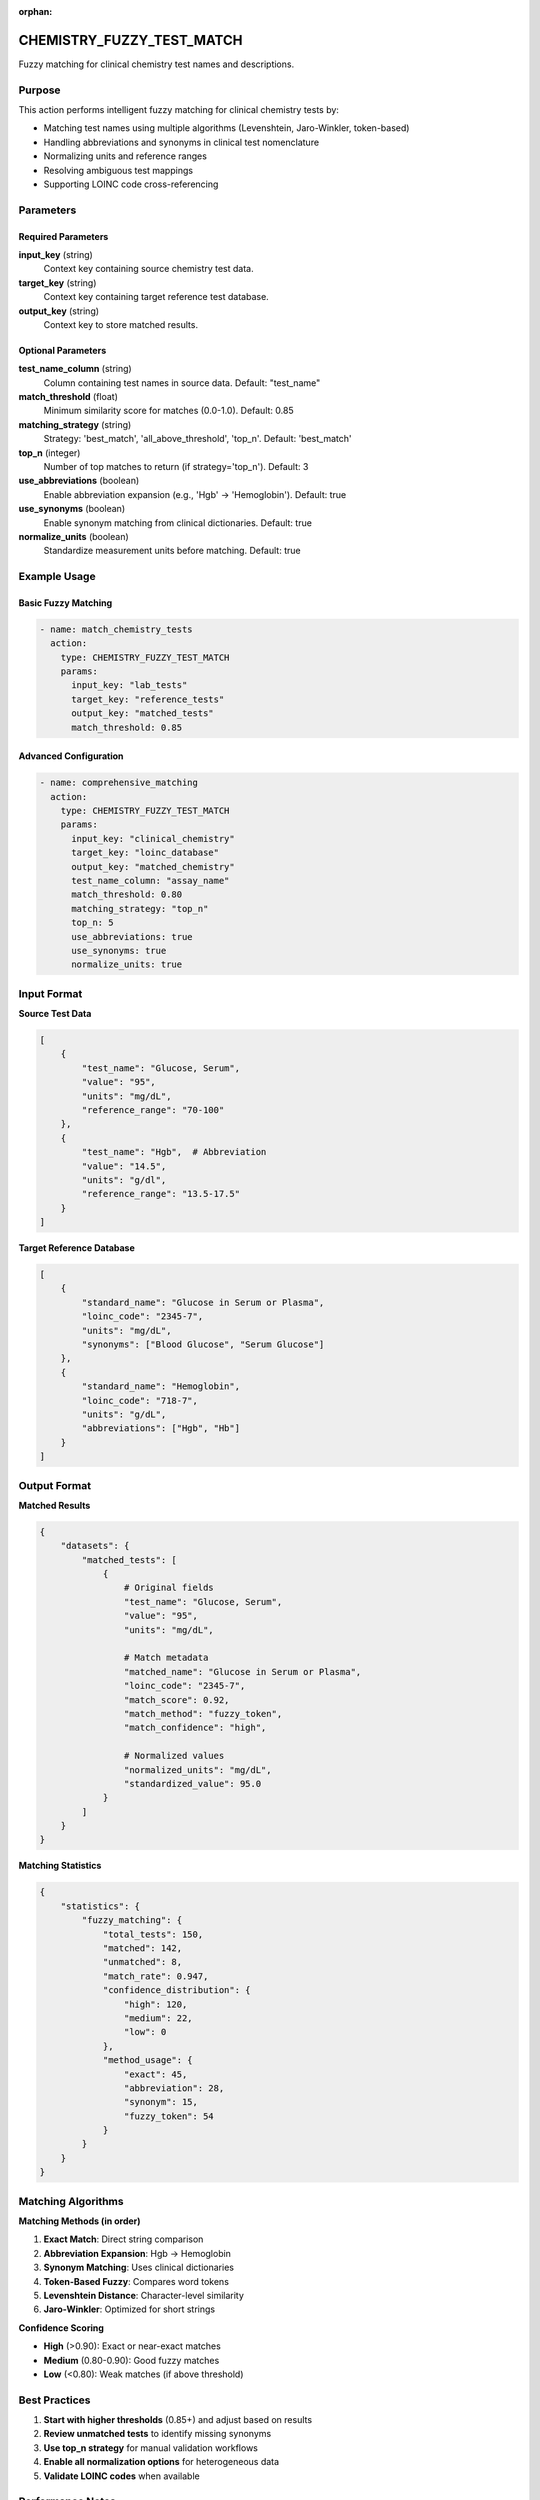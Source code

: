 :orphan:

CHEMISTRY_FUZZY_TEST_MATCH
===========================

Fuzzy matching for clinical chemistry test names and descriptions.

Purpose
-------

This action performs intelligent fuzzy matching for clinical chemistry tests by:

* Matching test names using multiple algorithms (Levenshtein, Jaro-Winkler, token-based)
* Handling abbreviations and synonyms in clinical test nomenclature
* Normalizing units and reference ranges
* Resolving ambiguous test mappings
* Supporting LOINC code cross-referencing

Parameters
----------

Required Parameters
~~~~~~~~~~~~~~~~~~~

**input_key** (string)
  Context key containing source chemistry test data.

**target_key** (string)
  Context key containing target reference test database.

**output_key** (string)
  Context key to store matched results.

Optional Parameters
~~~~~~~~~~~~~~~~~~~

**test_name_column** (string)
  Column containing test names in source data. Default: "test_name"

**match_threshold** (float)
  Minimum similarity score for matches (0.0-1.0). Default: 0.85

**matching_strategy** (string)
  Strategy: 'best_match', 'all_above_threshold', 'top_n'. Default: 'best_match'

**top_n** (integer)
  Number of top matches to return (if strategy='top_n'). Default: 3

**use_abbreviations** (boolean)
  Enable abbreviation expansion (e.g., 'Hgb' → 'Hemoglobin'). Default: true

**use_synonyms** (boolean)
  Enable synonym matching from clinical dictionaries. Default: true

**normalize_units** (boolean)
  Standardize measurement units before matching. Default: true

Example Usage
-------------

Basic Fuzzy Matching
~~~~~~~~~~~~~~~~~~~~

.. code-block:: yaml

    - name: match_chemistry_tests
      action:
        type: CHEMISTRY_FUZZY_TEST_MATCH
        params:
          input_key: "lab_tests"
          target_key: "reference_tests"
          output_key: "matched_tests"
          match_threshold: 0.85

Advanced Configuration
~~~~~~~~~~~~~~~~~~~~~~

.. code-block:: yaml

    - name: comprehensive_matching
      action:
        type: CHEMISTRY_FUZZY_TEST_MATCH
        params:
          input_key: "clinical_chemistry"
          target_key: "loinc_database"
          output_key: "matched_chemistry"
          test_name_column: "assay_name"
          match_threshold: 0.80
          matching_strategy: "top_n"
          top_n: 5
          use_abbreviations: true
          use_synonyms: true
          normalize_units: true

Input Format
------------

**Source Test Data**

.. code-block:: python

    [
        {
            "test_name": "Glucose, Serum",
            "value": "95",
            "units": "mg/dL",
            "reference_range": "70-100"
        },
        {
            "test_name": "Hgb",  # Abbreviation
            "value": "14.5",
            "units": "g/dl",
            "reference_range": "13.5-17.5"
        }
    ]

**Target Reference Database**

.. code-block:: python

    [
        {
            "standard_name": "Glucose in Serum or Plasma",
            "loinc_code": "2345-7",
            "units": "mg/dL",
            "synonyms": ["Blood Glucose", "Serum Glucose"]
        },
        {
            "standard_name": "Hemoglobin",
            "loinc_code": "718-7",
            "units": "g/dL",
            "abbreviations": ["Hgb", "Hb"]
        }
    ]

Output Format
-------------

**Matched Results**

.. code-block:: python

    {
        "datasets": {
            "matched_tests": [
                {
                    # Original fields
                    "test_name": "Glucose, Serum",
                    "value": "95",
                    "units": "mg/dL",
                    
                    # Match metadata
                    "matched_name": "Glucose in Serum or Plasma",
                    "loinc_code": "2345-7",
                    "match_score": 0.92,
                    "match_method": "fuzzy_token",
                    "match_confidence": "high",
                    
                    # Normalized values
                    "normalized_units": "mg/dL",
                    "standardized_value": 95.0
                }
            ]
        }
    }

**Matching Statistics**

.. code-block:: python

    {
        "statistics": {
            "fuzzy_matching": {
                "total_tests": 150,
                "matched": 142,
                "unmatched": 8,
                "match_rate": 0.947,
                "confidence_distribution": {
                    "high": 120,
                    "medium": 22,
                    "low": 0
                },
                "method_usage": {
                    "exact": 45,
                    "abbreviation": 28,
                    "synonym": 15,
                    "fuzzy_token": 54
                }
            }
        }
    }

Matching Algorithms
-------------------

**Matching Methods (in order)**

1. **Exact Match**: Direct string comparison
2. **Abbreviation Expansion**: Hgb → Hemoglobin
3. **Synonym Matching**: Uses clinical dictionaries
4. **Token-Based Fuzzy**: Compares word tokens
5. **Levenshtein Distance**: Character-level similarity
6. **Jaro-Winkler**: Optimized for short strings

**Confidence Scoring**

* **High** (>0.90): Exact or near-exact matches
* **Medium** (0.80-0.90): Good fuzzy matches
* **Low** (<0.80): Weak matches (if above threshold)

Best Practices
--------------

1. **Start with higher thresholds** (0.85+) and adjust based on results
2. **Review unmatched tests** to identify missing synonyms
3. **Use top_n strategy** for manual validation workflows
4. **Enable all normalization options** for heterogeneous data
5. **Validate LOINC codes** when available

Performance Notes
-----------------

* Optimized for datasets with <10,000 tests
* Uses indexed search for large reference databases
* Caches abbreviation and synonym lookups
* Parallel processing for batch matching

Integration Example
-------------------

.. code-block:: yaml

    name: clinical_chemistry_pipeline
    description: Map clinical chemistry tests to standards
    
    steps:
      - name: load_lab_data
        action:
          type: LOAD_DATASET_IDENTIFIERS
          params:
            file_path: "/data/lab_results.csv"
            identifier_column: "patient_id"
            output_key: "lab_data"
      
      - name: extract_loinc
        action:
          type: CHEMISTRY_EXTRACT_LOINC
          params:
            input_key: "lab_data"
            output_key: "loinc_extracted"
      
      - name: fuzzy_match
        action:
          type: CHEMISTRY_FUZZY_TEST_MATCH
          params:
            input_key: "loinc_extracted"
            target_key: "loinc_reference"
            output_key: "matched_tests"
            match_threshold: 0.85
      
      - name: export_results
        action:
          type: EXPORT_DATASET
          params:
            input_key: "matched_tests"
            output_file: "/results/matched_chemistry.xlsx"
            format: "excel"

See Also
--------

* :doc:`chemistry_extract_loinc` - Extract LOINC codes
* :doc:`chemistry_vendor_harmonization` - Harmonize vendor-specific tests
* :doc:`calculate_mapping_quality` - Assess match quality